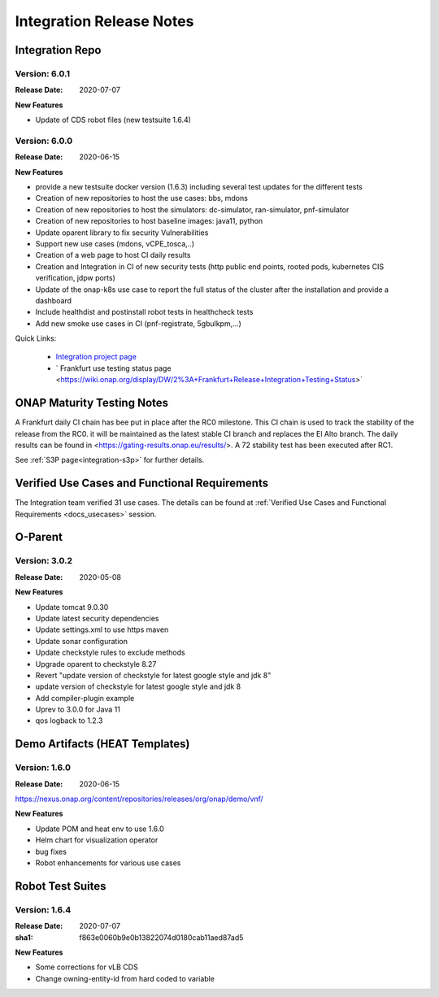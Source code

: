 .. _release_notes:

.. This work is licensed under a Creative Commons Attribution 4.0
   International License. http://creativecommons.org/licenses/by/4.0

Integration Release Notes
=========================

Integration Repo
----------------

Version: 6.0.1
..............

:Release Date: 2020-07-07


**New Features**

- Update of CDS robot files (new testsuite 1.6.4)

Version: 6.0.0
..............

:Release Date: 2020-06-15

**New Features**

- provide a new testsuite docker version (1.6.3) including several test updates
  for the different tests
- Creation of new repositories to host the use cases: bbs, mdons
- Creation of new repositories to host the simulators: dc-simulator, ran-simulator,
  pnf-simulator
- Creation of new repositories to host baseline images: java11, python
- Update oparent library to fix security Vulnerabilities
- Support new use cases (mdons, vCPE_tosca,..)
- Creation of a web page to host CI daily results
- Creation and Integration in CI of new security tests (http public end points,
  rooted pods, kubernetes CIS verification, jdpw ports)
- Update of the onap-k8s use case to report the full status of the cluster after
  the installation and provide a dashboard
- Include healthdist and postinstall robot tests in healthcheck tests
- Add new smoke use cases in CI (pnf-registrate, 5gbulkpm,...)

Quick Links:

  - `Integration project page <https://wiki.onap.org/display/DW/Integration+Project>`_
  - ` Frankfurt use testing status page <https://wiki.onap.org/display/DW/2%3A+Frankfurt+Release+Integration+Testing+Status>`

ONAP Maturity Testing Notes
---------------------------

A Frankfurt daily CI chain has bee put in place after the RC0 milestone. This CI
chain is used to track the stability of the release from the RC0. it will be
maintained as the latest stable CI branch and replaces the El Alto branch.
The daily results can be found in <https://gating-results.onap.eu/results/>.
A 72 stability test has been executed after RC1.

See :ref:`S3P page<integration-s3p>` for further details.

Verified Use Cases and Functional Requirements
----------------------------------------------

The Integration team verified 31 use cases.
The details can be found at
:ref:`Verified Use Cases and Functional Requirements <docs_usecases>` session.

O-Parent
--------

Version: 3.0.2
..............

:Release Date: 2020-05-08

**New Features**

- Update tomcat 9.0.30
- Update latest security dependencies
- Update settings.xml to use https maven
- Update sonar configuration
- Update checkstyle rules to exclude methods
- Upgrade oparent to checkstyle 8.27
- Revert "update version of checkstyle for latest google style and jdk 8"
- update version of checkstyle for latest google style and jdk 8
- Add compiler-plugin example
- Uprev to 3.0.0 for Java 11
- qos logback to 1.2.3

Demo Artifacts (HEAT Templates)
-------------------------------

Version: 1.6.0
..............

:Release Date: 2020-06-15

https://nexus.onap.org/content/repositories/releases/org/onap/demo/vnf/

**New Features**

* Update POM and heat env to use 1.6.0
* Helm chart for visualization operator
* bug fixes
* Robot enhancements for various use cases

Robot Test Suites
-----------------

Version: 1.6.4
..............

:Release Date: 2020-07-07
:sha1: f863e0060b9e0b13822074d0180cab11aed87ad5


**New Features**

- Some corrections for vLB CDS
- Change owning-entity-id from hard coded to variable
